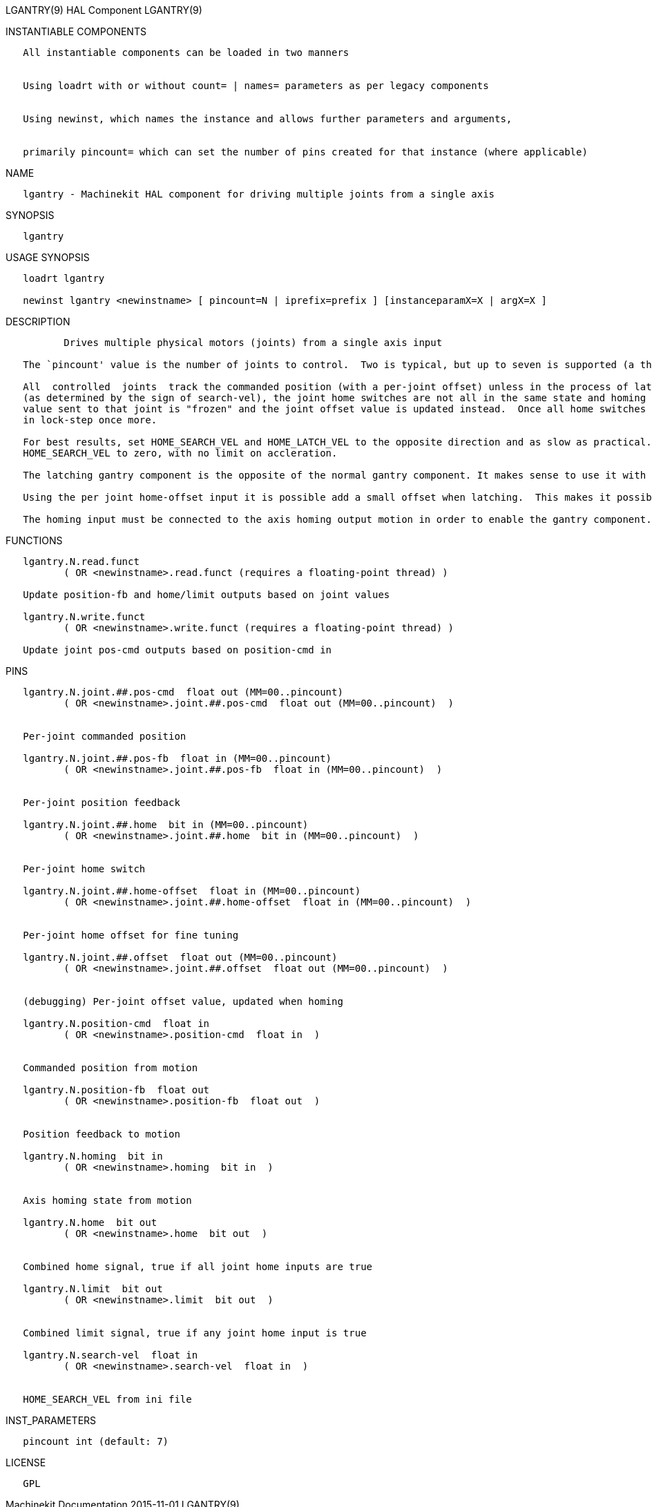 LGANTRY(9) HAL Component LGANTRY(9)

INSTANTIABLE COMPONENTS

----------------------------------------------------------------------------------------------------
   All instantiable components can be loaded in two manners


   Using loadrt with or without count= | names= parameters as per legacy components


   Using newinst, which names the instance and allows further parameters and arguments,


   primarily pincount= which can set the number of pins created for that instance (where applicable)
----------------------------------------------------------------------------------------------------

NAME

------------------------------------------------------------------------------------
   lgantry - Machinekit HAL component for driving multiple joints from a single axis
------------------------------------------------------------------------------------

SYNOPSIS

----------
   lgantry
----------

USAGE SYNOPSIS

---------------------------------------------------------------------------------------------
   loadrt lgantry

   newinst lgantry <newinstname> [ pincount=N | iprefix=prefix ] [instanceparamX=X | argX=X ]
---------------------------------------------------------------------------------------------

DESCRIPTION

----------------------------------------------------------------------------------------------------------------------------------------------------------------------------------------------------------
          Drives multiple physical motors (joints) from a single axis input

   The `pincount' value is the number of joints to control.  Two is typical, but up to seven is supported (a three joint setup has been tested with hardware).

   All  controlled  joints  track the commanded position (with a per-joint offset) unless in the process of latching.  Latching is when the commanded position is moving away the from the homing switches
   (as determined by the sign of search-vel), the joint home switches are not all in the same state and homing is active.  When the system is latching and a joint home switch  deactivates,  the  command
   value sent to that joint is "frozen" and the joint offset value is updated instead.  Once all home switches are deactivated, there are no more adjustments made to the offset values and all joints run
   in lock-step once more.

   For best results, set HOME_SEARCH_VEL and HOME_LATCH_VEL to the opposite direction and as slow as practical.  When a joint home switch  trips,  the  commanded  velocity  will  drop  immediately  from
   HOME_SEARCH_VEL to zero, with no limit on accleration.

   The latching gantry component is the opposite of the normal gantry component. It makes sense to use it with home switches that have a reproduceable deactivation hysteresis.

   Using the per joint home-offset input it is possible add a small offset when latching.  This makes it possible to adjust small differences in the endstop positions of the gantry setup.

   The homing input must be connected to the axis homing output motion in order to enable the gantry component. When the axis is not homing latching will not be activated.
----------------------------------------------------------------------------------------------------------------------------------------------------------------------------------------------------------

FUNCTIONS

-----------------------------------------------------------------------------
   lgantry.N.read.funct
          ( OR <newinstname>.read.funct (requires a floating-point thread) )

   Update position-fb and home/limit outputs based on joint values

   lgantry.N.write.funct
          ( OR <newinstname>.write.funct (requires a floating-point thread) )

   Update joint pos-cmd outputs based on position-cmd in
-----------------------------------------------------------------------------

PINS

--------------------------------------------------------------------------------
   lgantry.N.joint.##.pos-cmd  float out (MM=00..pincount)
          ( OR <newinstname>.joint.##.pos-cmd  float out (MM=00..pincount)  )


   Per-joint commanded position

   lgantry.N.joint.##.pos-fb  float in (MM=00..pincount)
          ( OR <newinstname>.joint.##.pos-fb  float in (MM=00..pincount)  )


   Per-joint position feedback

   lgantry.N.joint.##.home  bit in (MM=00..pincount)
          ( OR <newinstname>.joint.##.home  bit in (MM=00..pincount)  )


   Per-joint home switch

   lgantry.N.joint.##.home-offset  float in (MM=00..pincount)
          ( OR <newinstname>.joint.##.home-offset  float in (MM=00..pincount)  )


   Per-joint home offset for fine tuning

   lgantry.N.joint.##.offset  float out (MM=00..pincount)
          ( OR <newinstname>.joint.##.offset  float out (MM=00..pincount)  )


   (debugging) Per-joint offset value, updated when homing

   lgantry.N.position-cmd  float in
          ( OR <newinstname>.position-cmd  float in  )


   Commanded position from motion

   lgantry.N.position-fb  float out
          ( OR <newinstname>.position-fb  float out  )


   Position feedback to motion

   lgantry.N.homing  bit in
          ( OR <newinstname>.homing  bit in  )


   Axis homing state from motion

   lgantry.N.home  bit out
          ( OR <newinstname>.home  bit out  )


   Combined home signal, true if all joint home inputs are true

   lgantry.N.limit  bit out
          ( OR <newinstname>.limit  bit out  )


   Combined limit signal, true if any joint home input is true

   lgantry.N.search-vel  float in
          ( OR <newinstname>.search-vel  float in  )


   HOME_SEARCH_VEL from ini file
--------------------------------------------------------------------------------

INST_PARAMETERS

----------------------------
   pincount int (default: 7)
----------------------------

LICENSE

------
   GPL
------

Machinekit Documentation 2015-11-01 LGANTRY(9)
